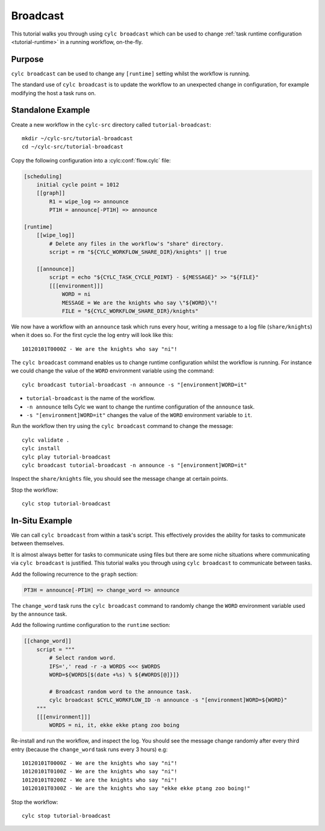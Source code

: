 Broadcast
=========

This tutorial walks you through using ``cylc broadcast`` which can be used
to change :ref:`task runtime configuration <tutorial-runtime>` in a
running workflow, on-the-fly.


Purpose
-------

``cylc broadcast`` can be used to change any ``[runtime]`` setting whilst the
workflow is running.

The standard use of ``cylc broadcast`` is to update the workflow to an
unexpected change in configuration, for example modifying the host a task
runs on.


Standalone Example
------------------

Create a new workflow in the ``cylc-src`` directory called
``tutorial-broadcast``::

   mkdir ~/cylc-src/tutorial-broadcast
   cd ~/cylc-src/tutorial-broadcast

Copy the following configuration into a :cylc:conf:`flow.cylc` file:

.. code-block:: cylc

   [scheduling]
       initial cycle point = 1012
       [[graph]]
           R1 = wipe_log => announce
           PT1H = announce[-PT1H] => announce

   [runtime]
       [[wipe_log]]
           # Delete any files in the workflow's "share" directory.
           script = rm "${CYLC_WORKFLOW_SHARE_DIR}/knights" || true

       [[announce]]
           script = echo "${CYLC_TASK_CYCLE_POINT} - ${MESSAGE}" >> "${FILE}"
           [[[environment]]]
               WORD = ni
               MESSAGE = We are the knights who say \"${WORD}\"!
               FILE = "${CYLC_WORKFLOW_SHARE_DIR}/knights"

We now have a workflow with an ``announce`` task which runs every hour, writing a
message to a log file (``share/knights``) when it does so. For the first cycle
the log entry will look like this::

   10120101T0000Z - We are the knights who say "ni"!

The ``cylc broadcast`` command enables us to change runtime configuration
whilst the workflow is running. For instance we could change the value of the
``WORD`` environment variable using the command::

   cylc broadcast tutorial-broadcast -n announce -s "[environment]WORD=it"

* ``tutorial-broadcast`` is the name of the workflow.
* ``-n announce`` tells Cylc we want to change the runtime configuration of the
  ``announce`` task.
* ``-s "[environment]WORD=it"`` changes the value of the ``WORD`` environment
  variable to ``it``.

Run the workflow then try using the ``cylc broadcast`` command to change the
message::

   cylc validate .
   cylc install
   cylc play tutorial-broadcast
   cylc broadcast tutorial-broadcast -n announce -s "[environment]WORD=it"

Inspect the ``share/knights`` file, you should see the message change at
certain points.

Stop the workflow::

   cylc stop tutorial-broadcast


In-Situ Example
---------------

We can call ``cylc broadcast`` from within a task's script. This effectively
provides the ability for tasks to communicate between themselves.

It is almost always better for tasks to communicate using files but there are
some niche situations where communicating via ``cylc broadcast`` is justified.
This tutorial walks you through using ``cylc broadcast`` to communicate between
tasks.

.. TODO - examples of this?

Add the following recurrence to the ``graph`` section:

.. code-block:: cylc

           PT3H = announce[-PT1H] => change_word => announce

The ``change_word`` task runs the ``cylc broadcast`` command to randomly
change the ``WORD`` environment variable used by the ``announce`` task.

Add the following runtime configuration to the ``runtime`` section:

.. code-block:: cylc

       [[change_word]]
           script = """
               # Select random word.
               IFS=',' read -r -a WORDS <<< $WORDS
               WORD=${WORDS[$(date +%s) % ${#WORDS[@]}]}

               # Broadcast random word to the announce task.
               cylc broadcast $CYLC_WORKFLOW_ID -n announce -s "[environment]WORD=${WORD}"
           """
           [[[environment]]]
               WORDS = ni, it, ekke ekke ptang zoo boing

Re-install and run the workflow, and inspect the log.
You should see the message change randomly
after every third entry (because the ``change_word`` task runs every 3 hours)
e.g::

   10120101T0000Z - We are the knights who say "ni"!
   10120101T0100Z - We are the knights who say "ni"!
   10120101T0200Z - We are the knights who say "ni"!
   10120101T0300Z - We are the knights who say "ekke ekke ptang zoo boing!"

Stop the workflow::

   cylc stop tutorial-broadcast
